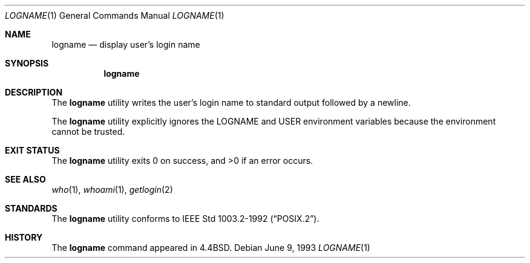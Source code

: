 .\"	$NetBSD: logname.1,v 1.13 2017/07/03 21:34:19 wiz Exp $
.\"
.\" Copyright (c) 1991, 1993
.\"	The Regents of the University of California.  All rights reserved.
.\"
.\" This code is derived from software contributed to Berkeley by
.\" the Institute of Electrical and Electronics Engineers, Inc.
.\"
.\" Redistribution and use in source and binary forms, with or without
.\" modification, are permitted provided that the following conditions
.\" are met:
.\" 1. Redistributions of source code must retain the above copyright
.\"    notice, this list of conditions and the following disclaimer.
.\" 2. Redistributions in binary form must reproduce the above copyright
.\"    notice, this list of conditions and the following disclaimer in the
.\"    documentation and/or other materials provided with the distribution.
.\" 3. Neither the name of the University nor the names of its contributors
.\"    may be used to endorse or promote products derived from this software
.\"    without specific prior written permission.
.\"
.\" THIS SOFTWARE IS PROVIDED BY THE REGENTS AND CONTRIBUTORS ``AS IS'' AND
.\" ANY EXPRESS OR IMPLIED WARRANTIES, INCLUDING, BUT NOT LIMITED TO, THE
.\" IMPLIED WARRANTIES OF MERCHANTABILITY AND FITNESS FOR A PARTICULAR PURPOSE
.\" ARE DISCLAIMED.  IN NO EVENT SHALL THE REGENTS OR CONTRIBUTORS BE LIABLE
.\" FOR ANY DIRECT, INDIRECT, INCIDENTAL, SPECIAL, EXEMPLARY, OR CONSEQUENTIAL
.\" DAMAGES (INCLUDING, BUT NOT LIMITED TO, PROCUREMENT OF SUBSTITUTE GOODS
.\" OR SERVICES; LOSS OF USE, DATA, OR PROFITS; OR BUSINESS INTERRUPTION)
.\" HOWEVER CAUSED AND ON ANY THEORY OF LIABILITY, WHETHER IN CONTRACT, STRICT
.\" LIABILITY, OR TORT (INCLUDING NEGLIGENCE OR OTHERWISE) ARISING IN ANY WAY
.\" OUT OF THE USE OF THIS SOFTWARE, EVEN IF ADVISED OF THE POSSIBILITY OF
.\" SUCH DAMAGE.
.\"
.\"	@(#)logname.1	8.1 (Berkeley) 6/9/93
.\"
.Dd June 9, 1993
.Dt LOGNAME 1
.Os
.Sh NAME
.Nm logname
.Nd display user's login name
.Sh SYNOPSIS
.Nm
.Sh DESCRIPTION
The
.Nm
utility writes the user's login name to standard output followed by
a newline.
.Pp
The
.Nm
utility explicitly ignores the
.Ev LOGNAME
and
.Ev USER
environment variables
because the environment cannot be trusted.
.Sh EXIT STATUS
.Ex -std logname
.Sh SEE ALSO
.Xr who 1 ,
.Xr whoami 1 ,
.Xr getlogin 2
.Sh STANDARDS
The
.Nm
utility conforms to
.St -p1003.2-92 .
.Sh HISTORY
The
.Nm
command appeared in
.Bx 4.4 .
